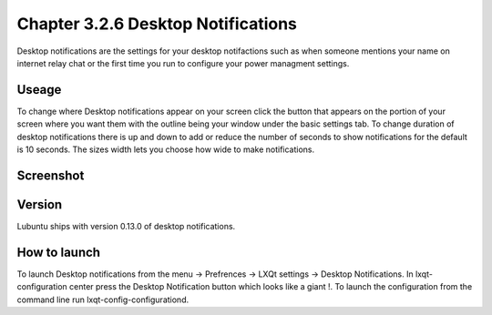 Chapter 3.2.6 Desktop Notifications
===================================

Desktop notifications are the settings for your desktop notifactions such as when someone mentions your name on internet relay chat or the first time you run to configure your power managment settings.

Useage
------
To change where Desktop notifications appear on your screen click the button that appears on the portion of your screen where you want them with the outline being your window under the basic settings tab. To change duration of desktop notifications there is up and down to add or reduce the number of seconds to show notifications for the default is 10 seconds. The sizes width lets you choose how wide to make notifications.   

Screenshot
----------
.. image:: notifications.png 

Version
-------
Lubuntu ships with version 0.13.0 of desktop notifications.


How to launch
-------------
To launch Desktop notifications from the menu -> Prefrences -> LXQt settings -> Desktop Notifications. In lxqt-configuration center press the Desktop Notification button which looks like a giant !. To launch the configuration from the command line run lxqt-config-configurationd.  
